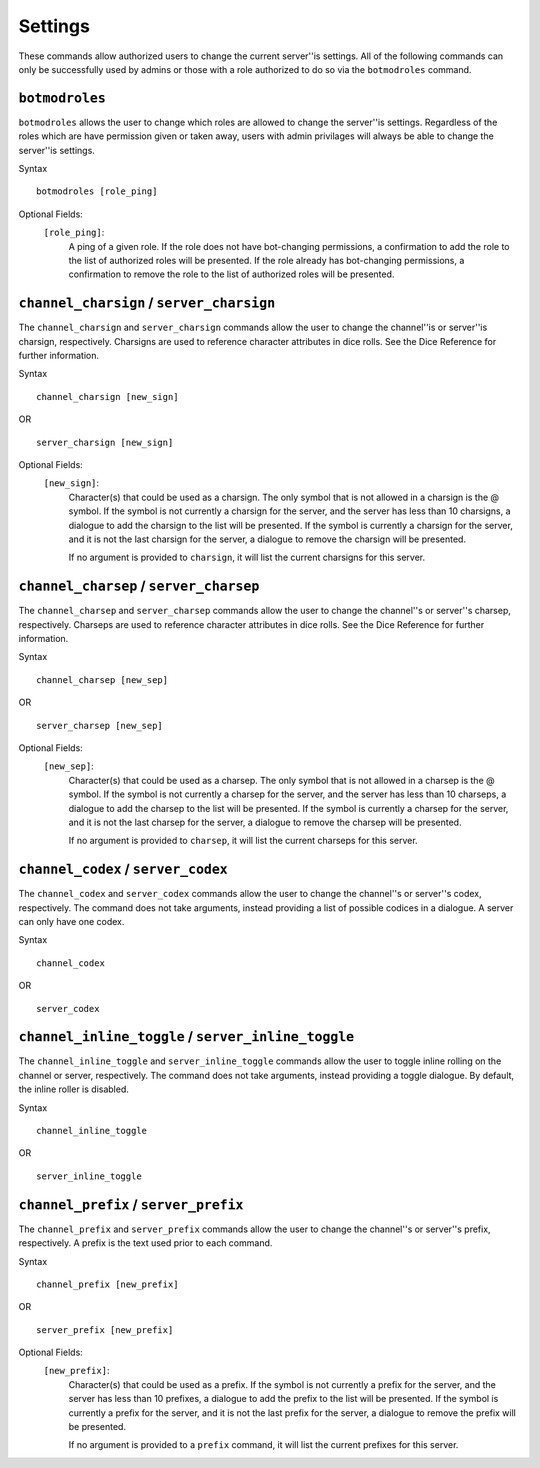 .. RPDiscordRewrite documentation master file, created by
   sphinx-quickstart on Mon May 28 13:33:53 2018.
   You can adapt this file completely to your liking, but it should at least
   contain the root `toctree` directive.

.. _server_settings:

Settings
============================================

These commands allow authorized users to change the current server''is settings. All of the following commands can only be successfully used by admins or those with a role authorized to do so via the ``botmodroles`` command.

.. _botmodroles:

``botmodroles``
------------------

``botmodroles`` allows the user to change which roles are allowed to change the server''is settings. Regardless of the roles which are have permission given or taken away, users with admin privilages will always be able to change the server''is settings.

Syntax

::

	botmodroles [role_ping]

Optional Fields:
	``[role_ping]``:
		A ping of a given role. If the role does not have bot-changing permissions, a confirmation to add the role to the list of authorized roles will be presented. If the role already has bot-changing permissions, a confirmation to remove the role to the list of authorized roles will be presented.

.. _charsign:

``channel_charsign`` / ``server_charsign``
------------------------------------------

The ``channel_charsign`` and ``server_charsign`` commands allow the user to change the channel''is or server''is charsign, respectively. Charsigns are used to reference character attributes in dice rolls. See the Dice Reference for further information.

Syntax

::

	channel_charsign [new_sign]

OR

::

	server_charsign [new_sign]

Optional Fields:
	``[new_sign]``:
		Character(s) that could be used as a charsign. The only symbol that is not allowed in a charsign is the @ symbol. If the symbol is not currently a charsign for the server, and the server has less than 10 charsigns, a dialogue to add the charsign to the list will be presented. If the symbol is currently a charsign for the server, and it is not the last charsign for the server, a dialogue to remove the charsign will be presented.

		If no argument is provided to ``charsign``, it will list the current charsigns for this server.

.. _charsep:

``channel_charsep`` / ``server_charsep``
----------------------------------------

The ``channel_charsep`` and ``server_charsep`` commands allow the user to change the channel''s or server''s charsep, respectively. Charseps are used to reference character attributes in dice rolls. See the Dice Reference for further information.

Syntax

::

	channel_charsep [new_sep]

OR

::

	server_charsep [new_sep]

Optional Fields:
	``[new_sep]``:
		Character(s) that could be used as a charsep. The only symbol that is not allowed in a charsep is the @ symbol. If the symbol is not currently a charsep for the server, and the server has less than 10 charseps, a dialogue to add the charsep to the list will be presented. If the symbol is currently a charsep for the server, and it is not the last charsep for the server, a dialogue to remove the charsep will be presented.

		If no argument is provided to ``charsep``, it will list the current charseps for this server.

.. _codex:

``channel_codex`` / ``server_codex``
------------------------------------

The ``channel_codex`` and ``server_codex`` commands allow the user to change the channel''s or server''s codex, respectively. The command does not take arguments, instead providing a list of possible codices in a dialogue. A server can only have one codex.

Syntax

::

	channel_codex

OR

::

	server_codex

.. _inline_toggle:

``channel_inline_toggle`` / ``server_inline_toggle``
----------------------------------------------------


The ``channel_inline_toggle`` and ``server_inline_toggle`` commands allow the user to toggle inline rolling on the channel or server, respectively. The command does not take arguments, instead providing a toggle dialogue. By default, the inline roller is disabled.

Syntax

::

	channel_inline_toggle

OR

::

	server_inline_toggle

.. _prefix:

``channel_prefix`` / ``server_prefix``
--------------------------------------

The ``channel_prefix`` and ``server_prefix`` commands allow the user to change the channel''s or server''s prefix, respectively. A prefix is the text used prior to each command.

Syntax

::

	channel_prefix [new_prefix]

OR

::

	server_prefix [new_prefix]

Optional Fields:
	``[new_prefix]``:
		Character(s) that could be used as a prefix. If the symbol is not currently a prefix for the server, and the server has less than 10 prefixes, a dialogue to add the prefix to the list will be presented. If the symbol is currently a prefix for the server, and it is not the last prefix for the server, a dialogue to remove the prefix will be presented.

		If no argument is provided to a ``prefix`` command, it will list the current prefixes for this server.
